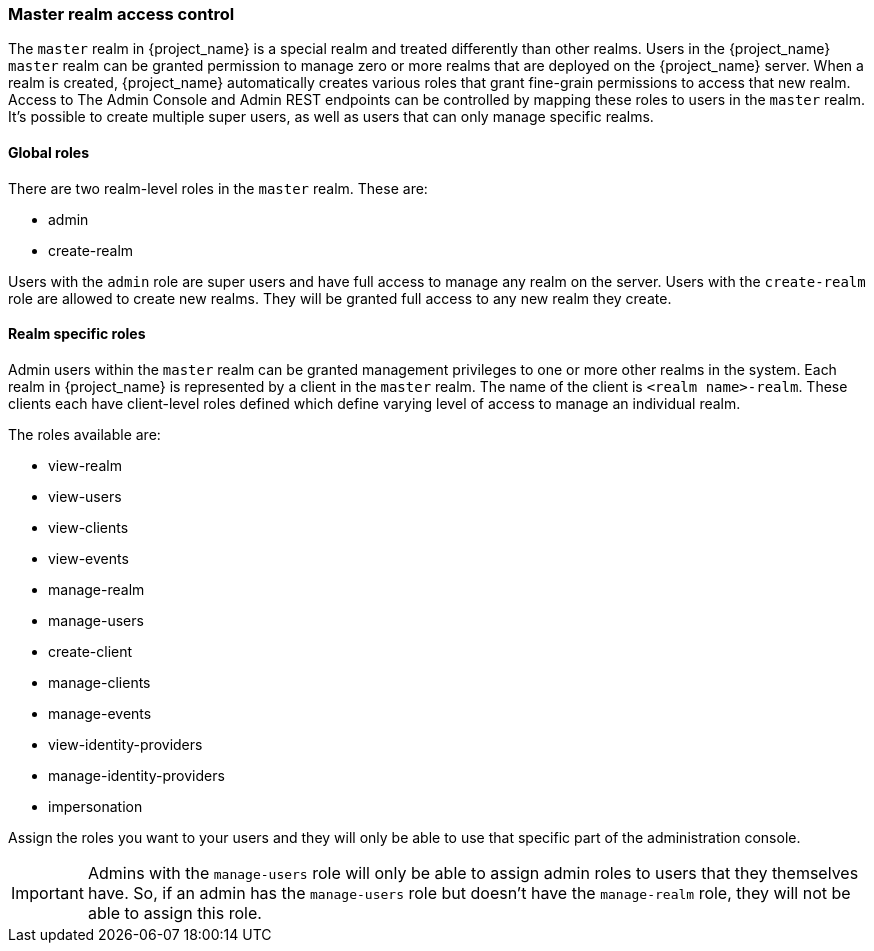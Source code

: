 
=== Master realm access control

The `master` realm in {project_name} is a special realm and treated differently than other realms.
Users in the {project_name} `master` realm can be granted permission to manage zero or more realms that are deployed on the {project_name} server.
When a realm is created, {project_name} automatically creates various roles that grant fine-grain permissions to access that new realm.
Access to The Admin Console and Admin REST endpoints can be controlled by mapping these roles to users in the `master` realm.
It's possible to create multiple super users,  as well as users that can only manage specific realms.

==== Global roles

There are two realm-level roles in the `master` realm.
These are: 

* admin
* create-realm        

Users with the `admin` role are super users and have full access to manage any realm on the server.  Users with the `create-realm` role
are allowed to create new realms.  They will be granted full access to any new realm they create.

==== Realm specific roles

Admin users within the `master` realm can be granted management privileges to one or more other realms in the system.
Each realm in {project_name} is represented by a client in the `master` realm.
The name of the client is `<realm name>-realm`.  These clients each have client-level roles defined which define varying
level of access to manage an individual realm.

The roles available are: 

* view-realm
* view-users
* view-clients
* view-events
* manage-realm
* manage-users
* create-client
* manage-clients
* manage-events            
* view-identity-providers
* manage-identity-providers
* impersonation

Assign the roles you want to your users and they will only be able to use that specific part of the administration console.

IMPORTANT: Admins with the `manage-users` role will only be able to assign admin roles to users that they themselves have.  So, if an admin has the `manage-users` role but doesn't have the `manage-realm` role, they will not be able to assign this role.



